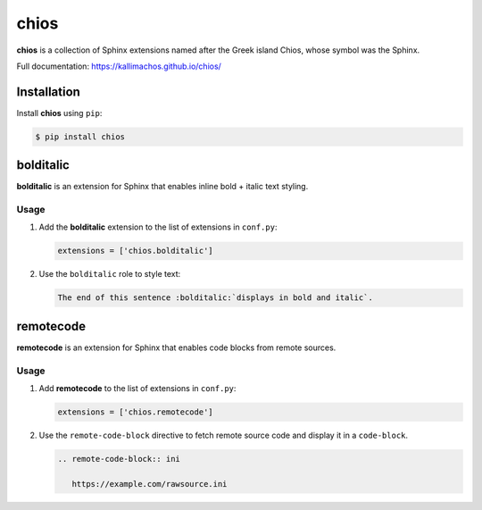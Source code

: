 =====
chios
=====

.. image:: https://travis-ci.org/kallimachos/chios.svg?branch=master
   :target: https://travis-ci.org/kallimachos/chios

.. image:: https://img.shields.io/pypi/status/chios.svg?style=flat
   :target: https://pypi.python.org/pypi/chios

.. image:: https://img.shields.io/pypi/v/chios.svg?style=flat
   :target: https://pypi.python.org/pypi/chios

.. image:: https://img.shields.io/badge/Python-2.7-brightgreen.svg?style=flat
   :target: http://python.org

.. image:: https://img.shields.io/badge/Python-3-brightgreen.svg?style=flat
   :target: http://python.org

.. image:: http://img.shields.io/badge/license-GPL-blue.svg?style=flat
   :target: http://opensource.org/licenses/GPL-3.0

**chios** is a collection of Sphinx extensions named after the Greek island
Chios, whose symbol was the Sphinx.

Full documentation: https://kallimachos.github.io/chios/


Installation
~~~~~~~~~~~~

Install **chios** using ``pip``:

.. code::

   $ pip install chios


bolditalic
~~~~~~~~~~

**bolditalic** is an extension for Sphinx that enables inline bold + italic
text styling.

Usage
-----

#. Add the **bolditalic** extension to the list of extensions in ``conf.py``:

   .. code::

      extensions = ['chios.bolditalic']

#. Use the ``bolditalic`` role to style text:

   .. code::

      The end of this sentence :bolditalic:`displays in bold and italic`.


remotecode
~~~~~~~~~~

**remotecode** is an extension for Sphinx that enables code blocks from
remote sources.

Usage
-----

#. Add **remotecode** to the list of extensions in ``conf.py``:

   .. code::

      extensions = ['chios.remotecode']

#. Use the ``remote-code-block`` directive to fetch remote source code and
   display it in a ``code-block``.

   .. code::

      .. remote-code-block:: ini

         https://example.com/rawsource.ini
